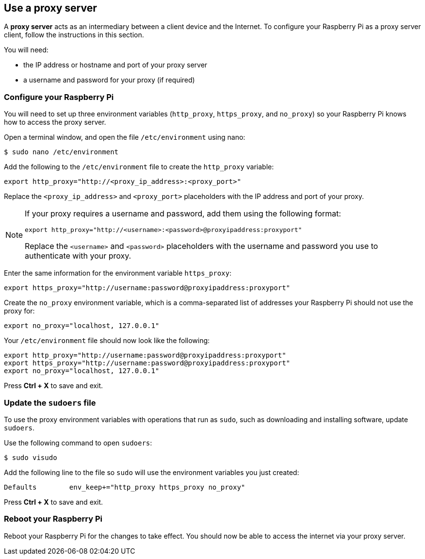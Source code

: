 == Use a proxy server

A **proxy server** acts as an intermediary between a client device and the Internet.
To configure your Raspberry Pi as a proxy server client, follow the instructions in this section.

You will need:

* the IP address or hostname and port of your proxy server
* a username and password for your proxy (if required)

=== Configure your Raspberry Pi

You will need to set up three environment variables (`http_proxy`, `https_proxy`, and `no_proxy`) so your Raspberry Pi knows how to access the proxy server.

Open a terminal window, and open the file `/etc/environment` using nano:

[source,console]
----
$ sudo nano /etc/environment
----

Add the following to the `/etc/environment` file to create the `http_proxy` variable:

[source,bash]
----
export http_proxy="http://<proxy_ip_address>:<proxy_port>"
----

Replace the `<proxy_ip_address>` and `<proxy_port>` placeholders with the IP address and port of your proxy.

[NOTE]
====
If your proxy requires a username and password, add them using the following format:

[source,bash]
----
export http_proxy="http://<username>:<password>@proxyipaddress:proxyport"
----

Replace the `<username>` and `<password>` placeholders with the username and password you use to authenticate with your proxy.
====

Enter the same information for the environment variable `https_proxy`:

[source,bash]
----
export https_proxy="http://username:password@proxyipaddress:proxyport"
----

Create the `no_proxy` environment variable, which is a comma-separated list of addresses your Raspberry Pi should not use the proxy for:

[source,bash]
----
export no_proxy="localhost, 127.0.0.1"
----

Your `/etc/environment` file should now look like the following:

[source,bash]
----
export http_proxy="http://username:password@proxyipaddress:proxyport"
export https_proxy="http://username:password@proxyipaddress:proxyport"
export no_proxy="localhost, 127.0.0.1"
----

Press **Ctrl + X** to save and exit.

=== Update the `sudoers` file

To use the proxy environment variables with operations that run as `sudo`, such as downloading and installing software, update `sudoers`.

Use the following command to open `sudoers`:

[source,console]
----
$ sudo visudo
----

Add the following line to the file so `sudo` will use the environment variables you just created:

[source,bash]
----
Defaults	env_keep+="http_proxy https_proxy no_proxy"
----

Press **Ctrl + X** to save and exit.

=== Reboot your Raspberry Pi

Reboot your Raspberry Pi for the changes to take effect. You should now be able to access the internet via your proxy server.
